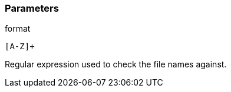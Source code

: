 === Parameters

.format
****

----
[A-Z]+
----

Regular expression used to check the file names against.
****
